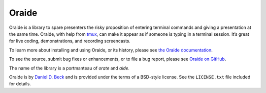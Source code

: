 Oraide
======

Oraide is a library to spare presenters the risky proposition of entering
terminal commands and giving a presentation at the same time. Oraide, with help
from tmux_, can make it appear as if someone is typing in a terminal session.
It’s great for live coding, demonstrations, and recording screencasts.

To learn more about installing and using Oraide, or its history, please see
`the Oraide documentation`_.

To see the source, submit bug fixes or enhancements, or to file a bug report,
please see `Oraide on GitHub`_.

The name of the library is a portmanteau of *orate* and *aide*.

Oraide is by `Daniel D. Beck`_ and is provided under the terms of a BSD-style
license. See the ``LICENSE.txt`` file included for details.

.. _tmux: http://tmux.sourceforge.net/
.. _the Oraide documentation: https://oraide.readthedocs.org/en/latest/
.. _Oraide on GitHub: https://github.com/ddbeck/oraide
.. _Daniel D. Beck: http://www.danieldbeck.com/
